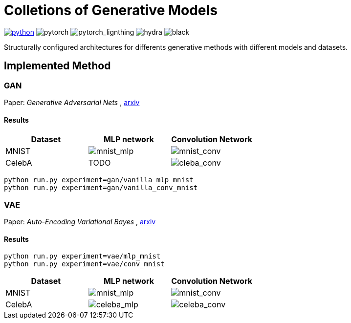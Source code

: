= Colletions of Generative Models

image:https://img.shields.io/badge/-Python 3.7--3.9-blue?style=for-the-badge&logo=python&logoColor=white[python, link={https://pytorch.org/get-started/locally/}]
image:https://img.shields.io/badge/-PyTorch 1.8+-ee4c2c?style=for-the-badge&logo=pytorch&logoColor=white[pytorch]
image:https://img.shields.io/badge/-Lightning 1.3+-792ee5?style=for-the-badge&logo=pytorchlightning&logoColor=white[pytorch_lignthing]
image:https://img.shields.io/badge/config-hydra 1.1-89b8cd?style=for-the-badge&labelColor=gray[hydra]
image:https://img.shields.io/badge/code%20style-black-black.svg?style=for-the-badge&labelColor=gray[black]

Structurally configured architectures for differents generative methods with different models and datasets.

== Implemented Method

=== GAN
Paper: _Generative Adversarial Nets_ , https://arxiv.org/abs/1406.2661[arxiv]

==== Results
[cols="3*", options="header"] 
|===
|Dataset
|MLP network
|Convolution Network

| MNIST
| image:assets/gan/mnist_mlp.gif[mnist_mlp]
| image:assets/gan/mnist_conv.gif[mnist_conv]

| CelebA
| TODO
| image:assets/gan/celeba_conv.gif[cleba_conv]
|===

[source, bash]
----
python run.py experiment=gan/vanilla_mlp_mnist
python run.py experiment=gan/vanilla_conv_mnist
----

=== VAE
Paper: _Auto-Encoding Variational Bayes_ , https://arxiv.org/abs/1312.6114[arxiv]

==== Results

[source, bash]
----
python run.py experiment=vae/mlp_mnist
python run.py experiment=vae/conv_mnist
----

[cols="3*", options="header"] 
|===
|Dataset
|MLP network
|Convolution Network

| MNIST
| image:assets/vae/mnist_mlp.gif[mnist_mlp]
| image:assets/vae/mnist_conv.gif[mnist_conv]

|CelebA
| image:assets/vae/celeba_mlp.gif[celeba_mlp]
| image:assets/vae/celeba_conv.gif[celeba_conv]
|===

